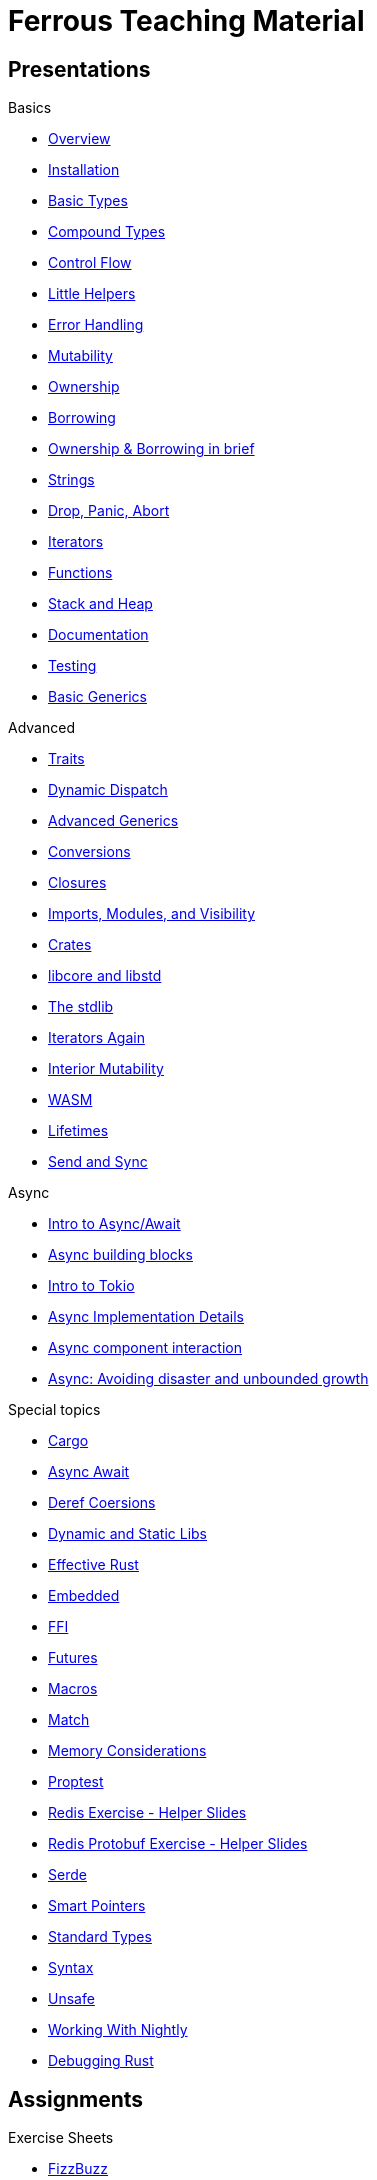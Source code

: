 = Ferrous Teaching Material

== Presentations

.Basics
* link:./overview.html[Overview]
* link:./installation.html[Installation]
* link:./basic-types.html[Basic Types]
* link:./compound-types.html[Compound Types]
* link:./control-flow.html[Control Flow]
* link:./little-helpers.html[Little Helpers]
* link:./error-handling.html[Error Handling]
* link:./mutability.html[Mutability]
* link:./ownership.html[Ownership]
* link:./borrowing.html[Borrowing]
* link:./ownership-borrowing-in-brief.html[Ownership & Borrowing in brief]
* link:./strings.html[Strings]
* link:./drop-panic-abort.html[Drop, Panic, Abort]
* link:./iterators.html[Iterators]
* link:./functions.html[Functions]
* link:./stack-and-heap.html[Stack and Heap]
* link:./documentation.html[Documentation]
* link:./testing.html[Testing]
* link:./generics-basics.html[Basic Generics]

.Advanced
* link:./traits.html[Traits]
* link:./dynamic-dispatch.html[Dynamic Dispatch]
* link:./advanced-generics-bounds.html[Advanced Generics]
* link:./conversion-patterns.html[Conversions]
* link:./closures.html[Closures]
* link:./imports-modules-and-visibility.html[Imports, Modules, and Visibility]
* link:./crates.html[Crates]
* link:./libcore-and-libstd.html[libcore and libstd]
* link:./std-lib-tour.html[The stdlib]
* link:./iterators-again.html[Iterators Again]
* link:./inner-mutability.html[Interior Mutability]

* link:./wasm.html[WASM]
* link:./lifetimes.html[Lifetimes]
* link:./send-and-sync.html[Send and Sync]

.Async
* link:./async-await-intro.html[Intro to Async/Await]
* link:./async-building-blocks.html[Async building blocks]
* link:./async-tokio-intro.html[Intro to Tokio]
* link:./async-implementation.html[Async Implementation Details]
* link:./async-component-interaction.html[Async component interaction]
* link:./async-growth-handling.html[Async: Avoiding disaster and unbounded growth]

.Special topics
* link:./cargo.html[Cargo]
* link:./async-await.html[Async Await]
* link:./deref-coersions.html[Deref Coersions]
* link:./dynamic-and-static-libs.html[Dynamic and Static Libs]
* link:./effective-rust.html[Effective Rust]
* link:./embedded.html[Embedded]
* link:./ffi.html[FFI]
* link:./futures.html[Futures]
* link:./macros.html[Macros]
* link:./match.html[Match]
* link:./memory-considerations.html[Memory Considerations]
* link:./proptest.html[Proptest]
* link:./redis.html[Redis Exercise - Helper Slides]
* link:./redis-protobuf.html[Redis Protobuf Exercise - Helper Slides]
* link:./serde.html[Serde]
* link:./smart-pointers.html[Smart Pointers]
* link:./standard-types.html[Standard Types]
* link:./syntax.html[Syntax]
* link:./unsafe.html[Unsafe]
* link:./working-with-nightly.html[Working With Nightly]
* link:./debugging-rust.html[Debugging Rust]

== Assignments

.Exercise Sheets
* link:./assignments/fizzbuzz.html[FizzBuzz]
* link:./assignments/result-option-assignment.html[Files, match and Results]
* link:./assignments/durable-file.html[Durable file]
* link:./assignments/redisish.html[Redisish protocol parser]
* link:./assignments/tcp-echo-server.html[TCP server]
* link:./assignments/tcp-client.html[TCP client]
* link:./assignments/bullsncows.html[Bulls and Cows game]

* link:./assignments/connected-mailbox.html[Connected mailbox]
* link:./assignments/multithreaded-mailbox.html[Multithreaded mailbox]
* link:./assignments/calc.html[Calculator]
* link:./assignments/binding-to-leveldb.html[Binding to LevelDB]
* https://exercises-2021.ferrous-systems.com/ffi-1-exercise.html[Binding to LevelDB - book version]
* link:./assignments/redis.html[Redis client]
* link:./assignments/redis-protobuf.html[Redis client with protocol buffers]

* link:./assignments/simple-chat.html[Simple async chat]
* link:./assignments/async-mailbox.html[Async Mailbox]
* link:./assignments/async-channels.html[Async Channels]
* link:./assignments/actix.html[Actix Chat using Websockets]

.SemVer trail
* link:./assignments/semver_from_file.html[SemVer from file]

."Fill In The Blanks" warm-ups
Quick warm-up exercises that can be distributed in a https://play.rust-lang.org[playground]

* link:./fill_in_the_blanks/enums_match.html[Fill In The Blanks: Enums and Match]
* link:./fill_in_the_blanks/closures.html[Fill In The Blanks: Closures]
* https://play.rust-lang.org/?version=stable&mode=debug&edition=2021&gist=762c5965f08b2d0a3c7375a372da6928[FFI - libc get_time()]
